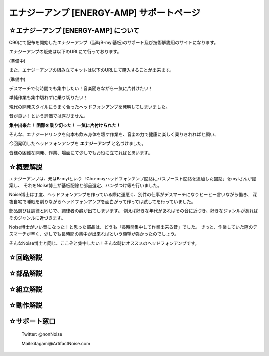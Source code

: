 ==============================================================
 エナジーアンプ [ENERGY-AMP] サポートページ
==============================================================

☆エナジーアンプ [ENERGY-AMP] について
--------------------------------------------------------------------------------------------------------

C90にて配布を開始したエナジーアンプ（当時B-myi基板)のサポート及び技術解説用のサイトになります。

エナジーアンプの販売は以下のURLにて行っております。

(準備中)

また、エナジーアンプの組み立てキットは以下のURLにて購入することが出来ます。

(準備中)

デスマーチで何時間でも集中したい！音楽聞きながら一気に片付けたい！

単純作業も集中切れずに乗り切りたい！

現代の開発スタイルにうまく合ったヘッドフォンアンプを発明してしまいました。

.. image:: img/DSC_0674.JPG
    :width: 120px

音が良い！という評価では喜びません。

**集中出来た！ 困難を乗り切った！ 一気に片付けられた！**

そんな、エナジードリンクを何本も飲み身体を壊す作業を、音楽の力で健康に楽しく乗りきれればと願い、

今回発明したヘッドフォンアンプを **エナジーアンプ** と名づけました。

皆様の困難な開発、作業、場面にて少しでもお役に立てればと思います。



☆概要解説
--------------------------------------------------------------------------------------------------------

エナジーアンプは、元はB-myiという「Chu-moyヘッドフォンアンプ回路にバスブースト回路を追加した回路」をmyiさんが提案し、
それをNoise博士が基板配線と部品選定、ハンダつけ等を行いました。

Noise博士は丁度、ヘッドフォンアンプを作っている際に運悪く、別件の仕事がデスマーチになりヒーヒー言いながら働き、
深夜自宅で睡眠を削りながらヘッドフォンアンプを面白がって作っては試してを行っていました。

部品選びは調律と同じで、調律者の癖が出てしまいます。
例えば好きな年代があればその音に近づき、好きなジャンルがあればそのジャンルに近づきます。

Noise博士がいい音になった！と思った部品は、どうも「長時間集中して作業出来る音」でした。
きっと、作業していた際のデスマーチが辛く、少しでも長時間の集中が出来ればという願望が強かったのでしょう。

そんなNoise博士と同じ、ここぞと集中したい！そんな時にオススメのヘッドフォンアンプです。

.. image:: img/DSC_0686.JPG
    :width: 120px

☆回路解説
--------------------------------------------------------------------------------------------------------

.. image:: img/kairozu.png
    :width: 480px




☆部品解説
--------------------------------------------------------------------------------------------------------

.. image:: img/buhinhyou.png
    :width: 480px

☆組立解説
--------------------------------------------------------------------------------------------------------

.. image:: img/DSC_0513.JPG
    :width: 480px

.. image:: img/DSC_0541.JPG
    :width: 480px

.. image:: img/DSC_0555.JPG
    :width: 480px

☆動作解説
--------------------------------------------------------------------------------------------------------
.. image:: img/DSC_0701.JPG
    :width: 480px

☆サポート窓口
--------------------------------------------------------------------------------------------------------

 Twitter: @nonNoise

 Mail:kitagami@ArtifactNoise.com

